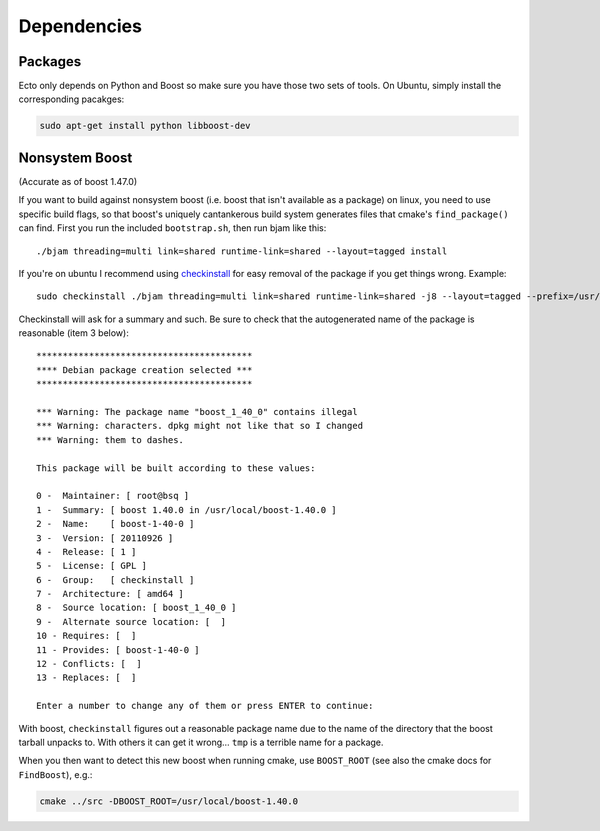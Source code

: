 Dependencies
============

Packages
--------

Ecto only depends on Python and Boost so make sure you have those two sets of tools.
On Ubuntu, simply install the corresponding pacakges:

.. code-block:: bash

   sudo apt-get install python libboost-dev

Nonsystem Boost
---------------

(Accurate as of boost 1.47.0)

If you want to build against nonsystem boost (i.e. boost that isn't
available as a package) on linux, you need to use specific build
flags, so that boost's uniquely cantankerous build system generates
files that cmake's ``find_package()`` can find.  First you run the
included ``bootstrap.sh``, then run bjam like this::

  ./bjam threading=multi link=shared runtime-link=shared --layout=tagged install

If you're on ubuntu I recommend using `checkinstall
<https://help.ubuntu.com/community/CheckInstall>`_ for easy removal of
the package if you get things wrong.  Example::

  sudo checkinstall ./bjam threading=multi link=shared runtime-link=shared -j8 --layout=tagged --prefix=/usr/local/boost-1.40.0 install

Checkinstall will ask for a summary and such.  Be sure to check that
the autogenerated name of the package is reasonable (item 3 below)::

  *****************************************
  **** Debian package creation selected ***
  *****************************************

  *** Warning: The package name "boost_1_40_0" contains illegal
  *** Warning: characters. dpkg might not like that so I changed
  *** Warning: them to dashes.

  This package will be built according to these values:

  0 -  Maintainer: [ root@bsq ]
  1 -  Summary: [ boost 1.40.0 in /usr/local/boost-1.40.0 ]
  2 -  Name:    [ boost-1-40-0 ]
  3 -  Version: [ 20110926 ]
  4 -  Release: [ 1 ]
  5 -  License: [ GPL ]
  6 -  Group:   [ checkinstall ]
  7 -  Architecture: [ amd64 ]
  8 -  Source location: [ boost_1_40_0 ]
  9 -  Alternate source location: [  ]
  10 - Requires: [  ]
  11 - Provides: [ boost-1-40-0 ]
  12 - Conflicts: [  ]
  13 - Replaces: [  ]

  Enter a number to change any of them or press ENTER to continue:

With boost, ``checkinstall`` figures out a reasonable package name due
to the name of the directory that the boost tarball unpacks to.  With
others it can get it wrong... ``tmp`` is a terrible name for a
package.

When you then want to detect this new boost when running cmake, use
``BOOST_ROOT`` (see also the cmake docs for ``FindBoost``), e.g.:

.. code-block:: bash

   cmake ../src -DBOOST_ROOT=/usr/local/boost-1.40.0
